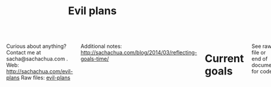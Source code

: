 #+TITLE: Evil plans
#+HTML: <script src="http://ajax.googleapis.com/ajax/libs/jquery/1.11.0/jquery.min.js"></script>
#+STARTUP: lognotedone

#+HTML: <div class="row"><div class="columns">

<<top>>

Curious about anything? Contact me at sacha@sachachua.com .  
Web: http://sachachua.com/evil-plans
Raw files: [[https://github.com/sachac/sachac.github.io/tree/master/evil-plans][evil-plans]]

Additional notes: http://sachachua.com/blog/2014/03/reflecting-goals-time/

* Current goals
  :PROPERTIES:
  :CUSTOM_ID: Current_goals
  :END:

See raw file or end of document for code. 

#+CALL: graph-from-tables[:outputfile "goals.png" :cmdline "-Kdot -Tpng -Gdpi=300 -Gsize=8,8 -Grankdir=LR"](fillcolumn=20,id="G") :results silent :exports none

[[file:goals.png]]

* Including "Someday" goals
  :PROPERTIES:
  :CUSTOM_ID: Including__Someday__goals
  :END:

See raw file or end of document for code.

#+CALL: graph-from-tables[:outputfile "someday.png" :cmdline "-Kdot -Tpng -Gdpi=300 -Gsize=10,10 -Grankdir=LR"](fillcolumn=20,include-someday=1) :results silent :exports none

[[file:someday.png]]

* Table
  :PROPERTIES:
  :CUSTOM_ID: Table
  :END:
     #+BEGIN: propview :cols (GOALCATEGORY XP TODO ITEM)  :conds ((> XP 0) (not (string= TODO "DONE"))) :id global :noquote t :skip-empty-rows t 
     | GOALCATEGORY |  XP | TODO    | ITEM                                                                                                 |
     |--------------+-----+---------+------------------------------------------------------------------------------------------------------|
     | Health       |  10 | SOMEDAY | restart jogging with W-                                                                              |
     | Health       |  20 | SOMEDAY | develop habit of biking safely and comfortably in winter (>= -5C, < 20km wind, not much ice or snow) |
     | Health       |  50 | SOMEDAY | graduate from introductory exercise ladder                                                           |
     | Life         |  20 | WAITING | deal with rough patches with grace                                                                   |
     | Life         | 100 | WAITING | enjoy middle age                                                                                     |
     | Life         |  10 | WAITING | respond with tranquility in the face of my mortality                                                 |
     | Life         |  20 | WAITING | respond with tranquility in the face of sickness                                                     |
     | Life         |  30 | WAITING | respond with tranquility in the face of the death of someone close to me                             |
     | Life         | 100 | WAITING | enjoy old age                                                                                        |
     | Life         |  10 | SOMEDAY | find a cat sitter we can trust                                                                       |
     | Life         |  10 | SOMEDAY | set up distinctly interesting memories for four months straight                                      |
     | Life         |  30 | SOMEDAY | get driver's license?                                                                                |
     | Analysis     |   5 | SOMEDAY | visualize ideas over a year                                                                          |
     | Analysis     |  20 | SOMEDAY | use animations to understand data                                                                    |
     | Learning     |  10 | SOMEDAY | read the visual dictionary                                                                           |
     | Writing      |  50 | SOMEDAY | develop ability to look at my writing with strangers' eyes                                           |
     | Writing      |  50 | SOMEDAY | cut writing ruthlessly                                                                               |
     | Writing      |  50 | SOMEDAY | write in bigger chunks                                                                               |
     | Writing      | 100 | SOMEDAY | write a book instead of compiling it                                                                 |
     | Writing      | 100 | SOMEDAY | habitually write books (>= 3 books in 5 years)                                                       |
     | Writing      |  50 | SOMEDAY | habitually write mini-guides (>= 4 mini-guides in 2 years)                                           |
     | Speaking     |  10 | SOMEDAY | make videos part of the way I regularly share (~12 original videos a year)                           |
     | Drawing      |  20 | SOMEDAY | draw recognizable people                                                                             |
     | Programming  |   5 | SOMEDAY | set up smooth cross-referencing between blog posts and Flickr                                        |
     | Programming  |   5 | SOMEDAY | set up autocomplete                                                                                  |
     | Programming  |   5 | SOMEDAY | set up flychecking                                                                                   |
     | Programming  |   5 | SOMEDAY | make test-driven development part of my normal workflow                                              |
     | Programming  |   5 | SOMEDAY | get the hang of a CSS framework                                                                      |
     | Programming  |   5 | SOMEDAY | get the hang of a CSS preprocessor                                                                   |
     | Programming  |   5 | SOMEDAY | get the hang of a Javascript preprocessor                                                            |
     | Programming  |   5 | SOMEDAY | help other people program more effectively                                                           |
     | Programming  |  10 | SOMEDAY | close an open source issue                                                                           |
     | Programming  |  10 | SOMEDAY | contribute to open source documentation                                                              |
     | Programming  |  20 | SOMEDAY | get feedback from coaches or open source community                                                   |
     | Programming  |  20 | SOMEDAY | contribute to Emacs C                                                                                |
     | Programming  |  10 | SOMEDAY | contribute automated tests to Emacs packages                                                         |
     | Writing      |  30 | SOMEDAY | write book about 5-year experiment to capture memories and help other people curious about it        |
     | Writing      |  50 | SOMEDAY | write a set of three or four 4-part courses                                                          |
     | Life         |  10 | SOMEDAY | create four major projects in 2015                                                                   |
     | Writing      |  20 | SOMEDAY | write mini-book on building Emacs habits                                                             |
     | Drawing      |   5 | STARTED | make Sketchnotes 2014                                                                                |
     | Cooking      |   5 | SOMEDAY | make paella                                                                                          |
     | Cooking      |   5 | SOMEDAY | make special types of bread, including sourdough                                                     |
     | Cooking      |  10 | SOMEDAY | competently make pizza                                                                               |
     | Cooking      |  10 | SOMEDAY | make braising and other fancy cooking terms part of my vocabulary                                    |
     | Cooking      |  10 | SOMEDAY | adjust the feel of things by using herb combinations                                                 |
     | Cooking      |  10 | SOMEDAY | create monthly cycles for favourite recipes                                                          |
     | Cooking      |  20 | SOMEDAY | cut standard sizes                                                                                   |
     | Learning     |  10 | SOMEDAY | Japanese: Listen to regular shows with >=80% comprehension                                           |
     | Learning     |  10 | SOMEDAY | Japanese: Listen to tech talks with >=80% comprehension                                              |
     | Learning     |  10 | SOMEDAY | Japanese: Listen to cooking shows with >=80% comprehension                                           |
     | Learning     |  10 | SOMEDAY | Japanese: Read blog posts and tweets about tech with >=80% comprehension                             |
     | Learning     |  10 | SOMEDAY | Japanese: Read cooking instructions on packages with >=80% comprehension                             |
     | Learning     |  10 | SOMEDAY | Japanese: Complete Anki decks for JP-2000                                                            |
     | Connecting   |  20 | WAITING | do right by our cats                                                                                 |
     | Connecting   | 100 | WAITING | do right by W-, J-, and A-                                                                           |
     | Connecting   |  10 | SOMEDAY | develop a 4+-month habit of frequent messages to parents                                             |
     | Learning     |  30 | SOMEDAY | post notes and life changes from three months of working with a coach                                |
     | Connecting   |  10 | SOMEDAY | have a regular plan for meeting friends at least one weekend every month                             |
     | Finance      |  10 | WAITING | sell stocks in a non-registered account and properly account for them                                |
     | Finance      |  10 | TODO    | re-examine spending and carve out more for what matters                                              |
     | Finance      |  20 | WAITING | move to target allocation                                                                            |
     | Finance      |  30 | WAITING | reach 2% goal                                                                                        |
     | Finance      |  10 | WAITING | reach 2.5% goal                                                                                      |
     | Connecting   |  20 | WAITING | resolve estate amicably or walk away from it                                                         |
     | Writing      |  10 | SOMEDAY | develop structures for journaling                                                                    |
     | Learning     |  10 | SOMEDAY | create syntopicon/bibliography                                                                       |
     |--------------+-----+---------+------------------------------------------------------------------------------------------------------|
     |              |     |         |                                                                                                      |
     #+END:

* Goals                                                                :goal:
:PROPERTIES:
:LOGGING:  TODO(@)
:CUSTOM_ID: Goals
:END:

** maintain or improve my health
   :PROPERTIES:
   :CUSTOM_ID: maintain_or_improve_my_health
   :END:
So that I can [[live an awesome life]]

*** TODO Get used to babyweight exercises  :Health:
    :PROPERTIES:
    :CUSTOM_ID: Get_used_to_babyweight_exercises
    :END:

So that I can [[maintain or improve my health]]

- Walking for at least one hour a day, at least three times a week
- Upper-body baby weight exercises

Built-in progression, hooray!

*** SOMEDAY restart jogging with W-                                  :Health:
    :PROPERTIES:
    :GoalCategory: Health
    :XP:       10
    :CUSTOM_ID: restart_jogging_with_W_
    :END:
So that I can [[maintain or improve my health]]
*** SOMEDAY develop habit of biking safely and comfortably in winter (>= -5C, < 20km wind, not much ice or snow) :Health:
    :PROPERTIES:
    :GoalCategory: Health
    :XP:       20
    :CUSTOM_ID: develop_habit_of_biking_safely_and_comfortably_in_winter______5C____20km_wind__not_much_ice_or_snow_
    :END:
So that I can [[maintain or improve my health]]
*** SOMEDAY graduate from introductory exercise ladder               :Health:
    :PROPERTIES:
    :GoalCategory: Health
    :XP:       50
    :CUSTOM_ID: graduate_from_introductory_exercise_ladder
    :END:

So that I can [[maintain or improve my health]]
** live an awesome life
   :PROPERTIES:
	 :CUSTOM_ID: live_an_awesome_life
   :END:
*** TODO do a 5-year experiment in self-directed living
    :PROPERTIES:
    :CUSTOM_ID: do_a_5_year_experiment_in_self_directed_living
    :LINK:     [[file:~/personal/business.org::*5-year experiment][5-year experiment]]
    :END:
so that I can [[live an awesome life]]

2012-2017

Questions to resolve:
- Would I prefer the structure of a regular career, or can I learn how to make the most of a more self-directed life?
- Do I understand my wants and needs enough to manage my finances with reasonable safety?

More information: http://sachachua.com/blog/experiment

What could "awesome" look like?
- Good handle on expenses, resisted lifestyle inflation
- Expenses covered by dividends/capital gains, with a reasonable buffer for the next correction (and so that I can buy the next time stocks go on sale)
- Be the kind of happy, loving, equanimous person I want to be
- Icing on the cake:
  - Tickled brain from learning lots of things
  - Good karma from helping lots of people
  - Scaling up (building resources)
- Confederates whom I know well and am in touch with

What kind of concrete actions or projects will move me towards that? What kinds of things do I want to explore?
- [X] E-book publishing: Easy to do once I have a clear idea of what I want to put together. I like pay-what-you-want.
- [X] Print publishing: Doable with LaTeX and CreateSpace.
- [ ] Useful, organized non-fiction
- [ ] A way for people to self-identify as tribe members (ex: e-book purchases, mailing list signups)
- [ ] Git-tip and other microtipping?
- See other projects in this file

*** cultivate equanimity
    :PROPERTIES:
    :CUSTOM_ID: cultivate_equanimity
    :END:
So that I can [[live an awesome life]]
**** WAITING deal with rough patches with grace                        :Life:
     :PROPERTIES:
     :GoalCategory: Life
     :XP:       20
     :CUSTOM_ID: deal_with_rough_patches_with_grace
     :END:
 So that I can [[enjoy middle age]]
**** WAITING enjoy middle age                                          :Life:
     :PROPERTIES:
     :GoalCategory: Life
     :XP:       100
     :CUSTOM_ID: enjoy_middle_age
     :END:
 So that I can [[enjoy old age][enjoy old age]]

**** WAITING respond with tranquility in the face of my mortality      :Life:
     :PROPERTIES:
     :GoalCategory: Life
     :XP:       10
     :CUSTOM_ID: respond_with_tranquility_in_the_face_of_my_mortality
     :END:

 So that I can [[enjoy old age][enjoy old age]]

**** WAITING respond with tranquility in the face of sickness          :Life:
     :PROPERTIES:
     :GoalCategory: Life
     :XP:       20
     :CUSTOM_ID: respond_with_tranquility_in_the_face_of_sickness
     :END:
 So that I can [[respond with tranquility in the face of the death of someone close to me]]

**** WAITING respond with tranquility in the face of the death of someone close to me :Life:
     :PROPERTIES:
     :GoalCategory: Life
     :XP:       30
     :CUSTOM_ID: respond_with_tranquility_in_the_face_of_the_death_of_someone_close_to_me
     :END:

 So that I can [[respond with tranquility in the face of my mortality]]

**** WAITING enjoy old age                                             :Life:
     :PROPERTIES:
     :GoalCategory: Life
     :XP:       100
     :CUSTOM_ID: enjoy_old_age
     :END:
 So that I can [[cultivate equanimity][cultivate equanimity]]

*** enrich our experiences
    :PROPERTIES:
    :CUSTOM_ID: enrich_our_experiences
    :END:
So that I can [[live an awesome life]]
**** DONE get Canadian passport                                        :Life:
     :PROPERTIES:
     :GoalCategory: Life
     :XP:       5
     :CUSTOM_ID: get_Canadian_passport
     :END:
 So that I can [[enrich our experiences][enrich our experiences]]
**** SOMEDAY find a cat sitter we can trust                            :Life:
     :PROPERTIES:
     :GoalCategory: Life
     :XP:       10
     :CUSTOM_ID: find_a_cat_sitter_we_can_trust
     :END:
 So that I can [[enrich our experiences][enrich our experiences]]

**** SOMEDAY set up distinctly interesting memories for four months straight :Life:
     :PROPERTIES:
     :GoalCategory: Life
     :XP:       10
     :CUSTOM_ID: set_up_distinctly_interesting_memories_for_four_months_straight
     :END:
 So that I can [[enrich our experiences][enrich our experiences]]

**** SOMEDAY get driver's license?                                     :Life:
     :PROPERTIES:
     :GoalCategory: Life
     :XP:       30
     :CUSTOM_ID: get_driver_s_license_
     :END:

 So that I can [[enrich our experiences][enrich our experiences]]
** tickle my brain
   :PROPERTIES:
   :CUSTOM_ID: tickle_my_brain
   :END:
so that I can [[get more value from my time]] and [[share useful stuff]]
*** develop my analysis skills
    :PROPERTIES:
    :CUSTOM_ID: develop_my_analysis_skills
    :END:
So that I can [[tickle my brain]]
**** SOMEDAY visualize ideas over a year                           :Analysis:
     :PROPERTIES:
     :GoalCategory: Analysis
     :XP:       5
     :CUSTOM_ID: visualize_ideas_over_a_year
     :END:
 So that I can [[develop my analysis skills][develop my analysis skills]]
**** SOMEDAY use animations to understand data                     :Analysis:
     :PROPERTIES:
     :GoalCategory: Analysis
     :XP:       20
     :CUSTOM_ID: use_animations_to_understand_data
     :END:

 So that I can [[develop my analysis skills][develop my analysis skills]]
**** SOMEDAY read the visual dictionary                            :Learning:
     :PROPERTIES:
     :GoalCategory: Learning
     :XP:       10
     :CUSTOM_ID: read_the_visual_dictionary
     :END:

 So that I can [[develop my analysis skills][develop my analysis skills]]
** share useful stuff
   :PROPERTIES:
   :CUSTOM_ID: share_useful_stuff
   :END:
So that I can [[build good karma]] and [[get more value from my time]]
*** improve my sharing skills
    :PROPERTIES:
    :CUSTOM_ID: improve_my_sharing_skills
    :END:
So that I can [[share useful stuff]]
**** TODO harvest my backlog of notes
     :PROPERTIES:
     :CUSTOM_ID: harvest_my_backlog_of_notes
     :END:
So that I can [[improve my sharing skills]]
**** SOMEDAY develop ability to look at my writing with strangers' eyes :Writing:
     :PROPERTIES:
     :GoalCategory: Writing
     :XP:       50
     :CUSTOM_ID: develop_ability_to_look_at_my_writing_with_strangers__eyes
     :END:
So that I can [[cut writing ruthlessly]]
**** SOMEDAY cut writing ruthlessly              :Writing:
     :PROPERTIES:
     :GoalCategory: Writing
     :XP:       50
     :CUSTOM_ID: cut_writing_ruthlessly
     :END:
So that I can [[write a book instead of compiling it][write a book instead of compiling it]]
**** SOMEDAY write in bigger chunks  :Writing:
     :PROPERTIES:
     :GoalCategory: Writing
     :XP:       50
     :CUSTOM_ID: write_in_bigger_chunks
     :END:
So that I can [[write a book instead of compiling it]]     
**** SOMEDAY write a book instead of compiling it                   :Writing:
     :PROPERTIES:
     :GoalCategory: Writing
     :XP:       100
     :CUSTOM_ID: write_a_book_instead_of_compiling_it
     :END:
So that I can [[habitually write books (>= 3 books in 5 years)]]
**** SOMEDAY habitually write books (>= 3 books in 5 years)         :Writing:
     :PROPERTIES:
     :GoalCategory: Writing
     :XP:       100
     :CUSTOM_ID: habitually_write_books_____3_books_in_5_years_
     :END:

So that I can [[improve my sharing skills][improve my sharing skills]]
**** SOMEDAY habitually write mini-guides (>= 4 mini-guides in 2 years) :Writing:
     :PROPERTIES:
     :GoalCategory: Writing
     :XP:       50
     :CUSTOM_ID: habitually_write_mini_guides_____4_mini_guides_in_2_years_
     :END:
So that I can [[habitually write books (>= 3 books in 5 years)][improve my sharing skills]]
**** SOMEDAY make videos part of the way I regularly share (~12 original videos a year) :Speaking:
     :PROPERTIES:
     :GoalCategory: Speaking
     :XP:       10
     :CUSTOM_ID: make_videos_part_of_the_way_I_regularly_share___12_original_videos_a_year_
     :END:

 So that I can [[share useful stuff]]
*** improve my drawing skills
    :PROPERTIES:
    :CUSTOM_ID: improve_my_drawing_skills
    :END:
So that I can [[share useful stuff]]
**** TODO Make it to another year of daily journal drawing
     :PROPERTIES:
     :CUSTOM_ID: Make_it_to_another_year_of_daily_journal_drawing
     :END:
So that I can [[improve my drawing skills][improve my drawing skills]]
**** DONE find or make digital equivalent of index card drawing     :Drawing:
     :PROPERTIES:
     :GoalCategory: Drawing
     :XP:       10
     :CUSTOM_ID: find_or_make_digital_equivalent_of_index_card_drawing
     :END:
So that I can [[improve my drawing skills][improve my drawing skills]]
**** SOMEDAY draw recognizable people                               :Drawing:
     :PROPERTIES:
     :GoalCategory: Drawing
     :XP:       20
     :CUSTOM_ID: draw_recognizable_people
     :END:
So that I can [[improve my drawing skills][improve my drawing skills]]
*** improve my coding skills
    :PROPERTIES:
    :CUSTOM_ID: improve_my_coding_skills
    :END:
So that I can [[share useful stuff]]
**** TODO Build visualizations for baby data
     :PROPERTIES:
     :CUSTOM_ID: Build_visualizations_for_baby_data
     :END:
So that I can [[improve my coding skills]]
**** SOMEDAY set up smooth cross-referencing between blog posts and Flickr :Programming:
     :PROPERTIES:
     :GoalCategory: Programming
     :XP:       5
     :CUSTOM_ID: set_up_smooth_cross_referencing_between_blog_posts_and_Flickr
     :END:

So that I can [[improve my coding skills]]
**** SOMEDAY set up autocomplete                                :Programming:
     :PROPERTIES:
     :GoalCategory: Programming
     :XP:       5
     :CUSTOM_ID: set_up_autocomplete
     :END:
So that I can [[improve my coding skills]]
**** SOMEDAY set up flychecking                                 :Programming:
     :PROPERTIES:
     :GoalCategory: Programming
     :XP:       5
     :CUSTOM_ID: set_up_flychecking
     :END:
So that I can [[improve my coding skills]]
**** SOMEDAY make test-driven development part of my normal workflow :Programming:
     :PROPERTIES:
     :GoalCategory: Programming
     :XP:       5
     :CUSTOM_ID: make_test_driven_development_part_of_my_normal_workflow
     :END:
So that I can [[improve my coding skills]]
**** SOMEDAY get the hang of a CSS framework                    :Programming:
     :PROPERTIES:
     :GoalCategory: Programming
     :XP:       5
     :CUSTOM_ID: get_the_hang_of_a_CSS_framework
     :END:
So that I can [[get the hang of a CSS preprocessor][get the hang of a CSS preprocessor]]
**** SOMEDAY get the hang of a CSS preprocessor                 :Programming:
     :PROPERTIES:
     :GoalCategory: Programming
     :XP:       5
     :CUSTOM_ID: get_the_hang_of_a_CSS_preprocessor
     :END:
So that I can [[improve my coding skills]]
**** SOMEDAY get the hang of a Javascript preprocessor          :Programming:
     :PROPERTIES:
     :GoalCategory: Programming
     :XP:       5
     :CUSTOM_ID: get_the_hang_of_a_Javascript_preprocessor
     :END:
So that I can [[improve my coding skills]]
**** SOMEDAY help other people program more effectively         :Programming:
     :PROPERTIES:
     :GoalCategory: Programming
     :XP:       5
     :CUSTOM_ID: help_other_people_program_more_effectively
     :END:

So that I can [[improve my coding skills]]
**** SOMEDAY close an open source issue                         :Programming:
     :PROPERTIES:
     :GoalCategory: Programming
     :XP:       10
     :CUSTOM_ID: close_an_open_source_issue
     :END:
So that I can [[improve my coding skills]]
**** SOMEDAY contribute to open source documentation            :Programming:
     :PROPERTIES:
     :GoalCategory: Programming
     :XP:       10
     :CUSTOM_ID: contribute_to_open_source_documentation
     :END:
So that I can [[improve my coding skills]]
**** SOMEDAY get feedback from coaches or open source community :Programming:
     :PROPERTIES:
     :GoalCategory: Programming
     :XP:       20
     :CUSTOM_ID: get_feedback_from_coaches_or_open_source_community
     :END:
So that I can [[improve my coding skills]]
**** SOMEDAY contribute to Emacs C                              :Programming:
     :PROPERTIES:
     :GoalCategory: Programming
     :XP:       20
     :CUSTOM_ID: contribute_to_Emacs_C
     :END:

So that I can [[improve my coding skills]]
**** SOMEDAY contribute automated tests to Emacs packages       :Programming:
     :PROPERTIES:
     :GoalCategory: Programming
     :XP:       10
     :CUSTOM_ID: contribute_automated_tests_to_Emacs_packages
     :END:
So that I can [[improve my coding skills]]
*** SOMEDAY publish resources
    :PROPERTIES:
    :CUSTOM_ID: publish_resources
    :END:
So that I can [[share useful stuff]]
**** SOMEDAY [#C] publish 12 free/PWYC resources                    :project:
     :PROPERTIES:
     :CUSTOM_ID: publish_12_free_PWYC_resources
     :END:
 So that I can [[publish resources][publish resources]]
 - [X] Sketchnoting resources
 - [X] No Excuses Guide to Blogging
 - [X] Sketchnotes 2012
 - [X] Sketchnotes 2013
 - [X] How to learn Emacs Lisp by customizing Emacs: http://sach.ac/baby-steps-emacs-lisp - 2014-05-07
 - [ ] Baby steps guide to managing your tasks with Org: http://sach.ac/baby-steps-org-todo
 - [ ] Intermediate guide to Emacs
 - 10-week Emacs Basics course (or 12...)
     1. Mouse, copy, paste
     2. M-x
     3. Customize

**** SOMEDAY write book about 5-year experiment to capture memories and help other people curious about it :Writing:
     :PROPERTIES:
     :GoalCategory: Writing
     :XP:       30
     :CUSTOM_ID: write_book_about_5_year_experiment_to_capture_memories_and_help_other_people_curious_about_it
     :END:
 So that I can [[publish resources][publish resources]]

**** SOMEDAY write a set of three or four 4-part courses            :Writing:
     :PROPERTIES:
     :GoalCategory: Writing
     :XP:       50
     :CUSTOM_ID: write_a_set_of_three_or_four_4_part_courses
     :END:
 So that I can [[publish resources][publish resources]]

**** SOMEDAY create four major projects in 2015                        :Life:
     :PROPERTIES:
     :GoalCategory: Life
     :XP:       10
     :CUSTOM_ID: create_four_major_projects_in_2015
     :END:

 So that I can [[publish resources][publish resources]]
**** SOMEDAY write mini-book on building Emacs habits               :Writing:
     :PROPERTIES:
     :GoalCategory: Writing
     :XP:       20
     :CUSTOM_ID: write_mini_book_on_building_Emacs_habits
     :END:

 So that I can [[create four major projects in 2015]] and [[help the Emacs community grow]]
**** STARTED [#A] make Sketchnotes 2014                             :Drawing:
     :PROPERTIES:
     :GoalCategory: Drawing
     :XP:       5
     :CUSTOM_ID: make_Sketchnotes_2014
     :Effort:   4:00
     :QUANTIFIED: Packaging
     :END:
     :LOGBOOK:
     CLOCK: [2015-02-03 Tue 19:13]--[2015-02-03 Tue 19:13] =>  0:00
     :END:
 So that I can [[create four major projects in 2015]]

Hmm. They used to be around here somewhere. I could've sworn I'd already started organizing those... Where did I put them? Ah, [[file:g:/code/2014-sketchnotes]]. 
And then a quick find -name \*.png with a regex

(replace-regexp "^\\./\\([^/]+\\)/\\(.*\\).png" "\\\\sketch{\\1}{\\2}")

** build good karma
   :PROPERTIES:
   :CUSTOM_ID: build_good_karma
   :END:
So that I can [[learn from people]]

Is this a true goal, or it mainly on the way to something else? Are
there projects that support this instead of the other stuff?

** cook yummy food
   :PROPERTIES:
   :CUSTOM_ID: cook_yummy_food
   :END:
So that I can [[live an awesome life]]
*** practise types of recipes
    :PROPERTIES:
    :CUSTOM_ID: practise_types_of_recipes
    :END:
So that I can [[cook yummy food]]
**** SOMEDAY make paella                                            :Cooking:
     :PROPERTIES:
     :GoalCategory: Cooking
     :XP:       5
     :CUSTOM_ID: make_paella
     :END:
 So that I can [[practise types of recipes][practise types of recipes]]
**** SOMEDAY make special types of bread, including sourdough       :Cooking:
     :PROPERTIES:
     :GoalCategory: Cooking
     :XP:       5
     :CUSTOM_ID: make_special_types_of_bread__including_sourdough
     :END:
 So that I can [[practise types of recipes][practise types of recipes]]
**** DONE make udon noodles from scratch                            :Cooking:
     :PROPERTIES:
     :GoalCategory: Cooking
     :XP:       5
     :CUSTOM_ID: make_udon_noodles_from_scratch
     :END:
     :LOGBOOK:
     - State "TODO"       from "SOMEDAY"    [2015-01-26 Mon 17:43] \\
       Next goal
     :END:
 So that I can [[practise types of recipes][practise types of recipes]]
**** SOMEDAY competently make pizza                                 :Cooking:
     :PROPERTIES:
     :GoalCategory: Cooking
     :XP:       10
     :CUSTOM_ID: competently_make_pizza
     :END:
 So that I can [[practise types of recipes][practise types of recipes]]
*** SOMEDAY make braising and other fancy cooking terms part of my vocabulary :Cooking:
    :PROPERTIES:
    :GoalCategory: Cooking
    :XP:       10
    :CUSTOM_ID: make_braising_and_other_fancy_cooking_terms_part_of_my_vocabulary
    :END:
So that I can [[cook yummy food]]
*** SOMEDAY adjust the feel of things by using herb combinations    :Cooking:
    :PROPERTIES:
    :GoalCategory: Cooking
    :XP:       10
    :CUSTOM_ID: adjust_the_feel_of_things_by_using_herb_combinations
    :END:
So that I can [[cook yummy food]]
*** DONE develop a habit of cooking with lots of vegetables (CSA-like volume) :Cooking:
    :PROPERTIES:
    :GoalCategory: Cooking
    :XP:       10
    :CUSTOM_ID: develop_a_habit_of_cooking_with_lots_of_vegetables__CSA_like_volume_
    :END:
    :LOGBOOK:
    - State "TODO"       from "SOMEDAY"    [2015-01-26 Mon 17:43] \\
      Active
    :END:
So that I can [[cook yummy food]]
*** SOMEDAY create monthly cycles for favourite recipes             :Cooking:
    :PROPERTIES:
    :GoalCategory: Cooking
    :XP:       10
    :CUSTOM_ID: create_monthly_cycles_for_favourite_recipes
    :END:
So that I can [[cook yummy food]]
*** SOMEDAY cut standard sizes                                      :Cooking:
    :PROPERTIES:
    :GoalCategory: Cooking
    :XP:       20
    :CUSTOM_ID: cut_standard_sizes
    :END:
So that I can [[cook yummy food]]
** learn from people
   :PROPERTIES:
   :CUSTOM_ID: learn_from_people
   :END:
So that I can [[tickle my brain]] and [[share useful stuff]]
*** TODO Raise A-
    :PROPERTIES:
    :CUSTOM_ID: Raise_A_
    :END:
So that I can [[learn from people]]
*** TODO Choose parenting activities to consistently attend
    :PROPERTIES:
    :CUSTOM_ID: Choose_parenting_activities_to_consistently_attend
    :END:
So that I can [[learn from people]]
*** SOMEDAY learn Japanese
    :PROPERTIES:
    :LINK:     [[file:~/personal/organizer.org::*Learn Japanese][Learn Japanese]]
    :CUSTOM_ID: learn_Japanese
    :END:
So that I can [[learn from people]]
**** DONE work through the Japanese language books we have at home :Learning:
     :PROPERTIES:
     :GoalCategory: Learning
     :XP:       10
     :CUSTOM_ID: work_through_the_Japanese_language_books_we_have_at_home
     :END:
So that I can [[learn Japanese]]
**** SOMEDAY Japanese: Listen to regular shows with >=80% comprehension :Learning:
     :PROPERTIES:
     :GoalCategory: Learning
     :XP:       10
     :CUSTOM_ID: Japanese__Listen_to_regular_shows_with___80__comprehension
     :END:
So that I can [[learn Japanese]]
**** SOMEDAY Japanese: Listen to tech talks with >=80% comprehension :Learning:
     :PROPERTIES:
     :GoalCategory: Learning
     :XP:       10
     :CUSTOM_ID: Japanese__Listen_to_tech_talks_with___80__comprehension
     :END:
So that I can [[learn Japanese]]
**** SOMEDAY Japanese: Listen to cooking shows with >=80% comprehension :Learning:
     :PROPERTIES:
     :GoalCategory: Learning
     :XP:       10
     :CUSTOM_ID: Japanese__Listen_to_cooking_shows_with___80__comprehension
     :END:
So that I can [[learn Japanese]]
**** SOMEDAY Japanese: Read blog posts and tweets about tech with >=80% comprehension :Learning:
     :PROPERTIES:
     :GoalCategory: Learning
     :XP:       10
     :CUSTOM_ID: Japanese__Read_blog_posts_and_tweets_about_tech_with___80__comprehension
     :END:
So that I can [[learn Japanese]]
**** SOMEDAY Japanese: Read cooking instructions on packages with >=80% comprehension :Learning:
     :PROPERTIES:
     :GoalCategory: Learning
     :XP:       10
     :CUSTOM_ID: Japanese__Read_cooking_instructions_on_packages_with___80__comprehension
     :END:
So that I can [[learn Japanese]]
**** SOMEDAY Japanese: Complete Anki decks for JP-2000             :Learning:
     :PROPERTIES:
     :GoalCategory: Learning
     :XP:       10
     :CUSTOM_ID: Japanese__Complete_Anki_decks_for_JP_2000
     :END:
     :LOGBOOK:
     - State "TODO"       from "SOMEDAY"    [2015-01-26 Mon 17:41] \\
       Active
     :END:

So that I can [[learn Japanese]]
*** DONE host another 10 episodes of Emacs Chats or hangouts
    :PROPERTIES:
    :CUSTOM_ID: host_another_10_episodes_of_Emacs_Chats_or_hangouts
    :GoalCategory: Connecting
    :XP: 5
    :CUSTOM_ID: complete_another_10_episodes_of_Emacs_Chats
    :END:
		:LOGBOOK:
		- State "TODO"       from "DONE"       [2014-11-01 Sat 16:58]
		:END:

So that I can [[learn from people]] and [[help the Emacs community grow]]

http://sachachua.com/blog/tag/emacs-hangout

1. [X] Emacs Chat: technomancy
2. [X] Emacs Chat: Xah Lee
3. [X] Emacs Chat: Bozhidar Batsov
4. Bodil Stokke?
5. Steve Purcell? - Jan
6. Stefan Monnier?
7. John Kitchin?
8. Reach out to the other bloggers on Planet Emacsen


*** CANCELLED Set up an ongoing mentoring/coaching relationship with an Emacs coach
    :PROPERTIES:
    :CUSTOM_ID: Set_up_an_ongoing_mentoring_coaching_relationship_with_an_Emacs_coach
    :END:
So that I can [[get more value from my time]]

https://www.codementor.io/sanityinc: RoR, jQuery, TDD, Emacs, Javascript
https://www.codementor.io/skeeto
http://emacs-doctor.com

Possible concrete goals:
- Follow best practices in setting up my web development environment (Rails, Javascript, NodeJS, Angular); learn how to think syntactically
- Discover what else I should be doing with Org Mode
- Set up a solid external data and backup plan
- Learn more about what I don't know I don't know (Hard!)
- Get into Emacs development

*** WAITING do right by our cats                                 :Connecting:
:PROPERTIES:
:GoalCategory: Connecting
:XP: 20
:CUSTOM_ID: do_right_by_our_cats
:END:
So that I can [[learn from people]]
*** DONE complete the rest of the F projects                     :Connecting:
:PROPERTIES:
:GoalCategory: Connecting
:XP: 50
:CUSTOM_ID: complete_the_rest_of_the_F_projects
:END:
So that I can [[learn from people]]
*** WAITING do right by W-, J-, and A-                           :Connecting:
:PROPERTIES:
:GoalCategory: Connecting
:XP: 100
:CUSTOM_ID: do_right_by_W___J___and_A_
:END:

So that I can [[learn from people]]
*** SOMEDAY develop a 4+-month habit of frequent messages to parents :Connecting:
:PROPERTIES:
:GoalCategory: Connecting
:XP: 10
:CUSTOM_ID: develop_a_4__month_habit_of_frequent_messages_to_parents
:END:
:LOGBOOK:
- State "TODO"       from "SOMEDAY"    [2015-01-26 Mon 17:43] \\
  Active
:END:

So that I can [[learn from people]]
*** SOMEDAY post notes and life changes from three months of working with a coach :Learning:
:PROPERTIES:
:GoalCategory: Learning
:XP: 30
:CUSTOM_ID: post_notes_and_life_changes_from_three_months_of_working_with_a_coach
:END:
So that I can [[learn from people]]
*** SOMEDAY have a regular plan for meeting friends at least one weekend every month :Connecting:
    :PROPERTIES:
    :GoalCategory: Connecting
    :XP:       10
    :CUSTOM_ID: have_a_regular_plan_for_meeting_friends_at_least_one_weekend_every_month
    :END:

So that I can [[learn from people]]
** make better decisions
   :PROPERTIES:
   :CUSTOM_ID: make_better_decisions
   :END:
so that I can [[live an awesome life]]
*** WAITING sell stocks in a non-registered account and properly account for them :Finance:
:PROPERTIES:
:GoalCategory: Finance
:XP: 10
:CUSTOM_ID: sell_stocks_in_a_non_registered_account_and_properly_account_for_them
:END:

So that I can [[make better decisions]]

*** TODO re-examine spending and carve out more for what matters    :Finance:
:PROPERTIES:
:GoalCategory: Finance
:XP: 10
:CUSTOM_ID: re_examine_spending_and_carve_out_more_for_what_matters
:END:
:LOGBOOK:
- State "TODO"       from "SOMEDAY"    [2015-01-26 Mon 17:44]
:END:

So that I can [[make better decisions]]

*** DONE weather a bear market with lots of investments             :Finance:
:PROPERTIES:
:GoalCategory: Finance
:XP: 20
:CUSTOM_ID: weather_a_bear_market_with_lots_of_investments
:END:

So that I can [[make better decisions]]

I think 2015 counted! I managed to stay invested without freaking out too much. =)

*** WAITING move to target allocation                               :Finance:
:PROPERTIES:
:GoalCategory: Finance
:XP: 20
:CUSTOM_ID: move_to_target_allocation
:END:
So that I can [[make better decisions]]
*** WAITING reach 2% goal                                           :Finance:
:PROPERTIES:
:GoalCategory: Finance
:XP: 30
:CUSTOM_ID: reach_2__goal
:END:

So that I can [[make better decisions]]
*** WAITING reach 2.5% goal                                         :Finance:
:PROPERTIES:
:GoalCategory: Finance
:XP: 10
:CUSTOM_ID: reach_2_5__goal
:END:

So that I can [[reach 2% goal]]

*** DONE deal with a famine year without panicking                 :Business:
    :PROPERTIES:
    :GoalCategory: Business
    :XP:       50
    :CUSTOM_ID: deal_with_a_famine_year_without_panicking
    :END:
 So that I can [[make better decisions]]
*** WAITING resolve estate amicably or walk away from it    :Connecting:
    :PROPERTIES:
    :GoalCategory: Connecting
    :XP:       20
    :CUSTOM_ID: resolve_estate_amicably_or_walk_away_from_it
    :END:
In order to [[make better decisions]]
** get more value from my time
   :PROPERTIES:
   :CUSTOM_ID: get_more_value_from_my_time
   :END:
so that I can [[live an awesome life]]
*** TODO Practise kaizen on our new routines
    :PROPERTIES:
    :CUSTOM_ID: Practise_kaizen_on_our_new_routines
    :END:
So that I can [[get more value from my time]] and [[enrich our experiences][enrich our experiences]]

Current gaps/opportunities:
- Taking care of A-'s basic needs
- Choosing activities to consistently attend
- Making time to think, draw, and share

*** SOMEDAY develop structures for journaling                       :Writing:
:PROPERTIES:
:GoalCategory: Writing
:XP: 10
:CUSTOM_ID: develop_structures_for_journaling
:END:
So that I can [[get more value from my time]]
*** SOMEDAY create syntopicon/bibliography                         :Learning:
:PROPERTIES:
:GoalCategory: Learning
:XP: 10
:CUSTOM_ID: create_syntopicon_bibliography
:END:
:LOGBOOK:
- State "TODO"       from "SOMEDAY"    [2015-01-26 Mon 17:44]
:END:

So that I can [[get more value from my time]]
*** DONE keep a year of journals (short entries)                    :Writing:
:PROPERTIES:
:GoalCategory: Writing
:XP: 10
:CUSTOM_ID: keep_a_year_of_private_journals__short_entries_
:END:

So that I can [[get more value from my time]]
** SOMEDAY delegate more effectively
   :PROPERTIES:
   :CUSTOM_ID: delegate_more_effectively
   :END:
So that I can [[get more value from my time]]
*** SOMEDAY [#c] delegate 2,000 hours or $20,000 of meaningful, useful work :delegation:project:
   :PROPERTIES:
   :Goal:     Delegate
	 :CUSTOM_ID: delegate_2_000_hours_or__20_000_of_meaningful__useful_work
   :END:
So that I can [[delegate more effectively]] and [[build good karma]]

So far:

#+begin_src emacs-lisp
  (let ((dollars 8229.45)
        (hours 486))
    (format "%d dollars - %d%%; %d hours - %d%%"
            dollars (* (/ dollars 20000.0) 100.0)
            hours (* (/ hours 2000.0) 100.0)))
#+end_src

#+RESULTS:
: 8229 dollars - 41%; 486 hours - 24%

The work should:
- move me towards my primary goals
- help assistants improve their skills and justify better rates in the marketplace

Need to compensate for 2,166 hours as of 2014-05-16
*** SOMEDAY add 50 items to my process library 									 :delegation:
    :PROPERTIES:
    :CUSTOM_ID: add_50_items_to_my_process_library
		:LINK:     [[file:~/personal/business.org::*Add 50 items to my process library][Add 50 items to my process library]]
    :END:
So that I can [[delegate more effectively]] and [[share useful stuff]]

[[https://drive.google.com/a/sachachua.com/#folders/0B8LpkeSVIjRYVHZCQzVCYTJ5X3M][Process library]] - for my virtual assistants and for other people who are interested in delegation

;;#+CALL: list-files-with-target(directory="~/Google Drive/Delegation - Sacha Chua/Processes", pattern="How to", target=50) :results value org

#+RESULTS:
#+BEGIN_SRC org
35 items - 70%
1. How to add blogs to Feedly
2. How to add resources to the resources page and sidebar widget
3. How to add tags to Flickr sketches
4. How to animate sketches with Autodesk Sketchbook Pro and Camtasia Studio
5. How to convert a Vimeo or YouTube video to MP3 and save it for offline listening
6. How to create a Frugal FIRE event on Google+
7. How to create a Google+ Event banner
8. How to create a Helpers Help Out event on Google+
9. How to download invoices from InvoiceTrack
10. How to draft Q&A posts based on a transcript
11. How to draft an Emacs Basics blog post
12. How to draw and implement highlighted hand-drawn icons using CSS sprites
13. How to extract the MP3 from YouTube or an MP4
14. How to file a healthcare claim for massage
15. How to identify Q&A from a transcript
16. How to import my theme into your local development environment and get ready for work
17. How to look up additional information for people
18. How to post show notes
19. How to prepare for and host a Google Hangout on Air
20. How to process audio in Audacity
21. How to process scheduling requests
22. How to request books from the library
23. How to research related posts
24. How to set up a public conversation over Google Hangouts On Air
25. How to set up a public conversation
26. How to set up a redirection URL
27. How to summarize blog posts as tweets
28. How to transcribe audio
29. How to update Flickr with blog post URLs
30. How to update QuantifiedSelf.ca blog posts with video embeds
31. How to update a blog post with an MP3
32. How to update a book through CreateSpace
33. How to update the MP3 metadata
34. How to upload an MP3 to archive.org
35. How to write a blog post
#+END_SRC

** help the Emacs community grow
   :PROPERTIES:
   :CUSTOM_ID: help_the_Emacs_community_grow
   :END:
so that I can [[tickle my brain]] and [[share useful stuff]]
*** TODO Make it to 52 issues of Emacs News  :emacs:
    :PROPERTIES:
    :CUSTOM_ID: Make_it_to_52_issues_of_Emacs_News
    :END:
so that I can [[help the Emacs community grow]]

http://sachachua.com/blog/category/emacs-news/
*** SOMEDAY [#c] Develop emacslife.com into beginner/enthusiast resources for Emacs :emacs:project:
		:PROPERTIES:
		:CUSTOM_ID: Develop_emacslife_com_into_beginner_enthusiast_resources_for_Emacs
		:END:
so that I can [[help the Emacs community grow]]

What do I want to learn from working on EmacsLife?

- Organizing questions logically, and adding links between sections
- Writing based on an outline
- Revising with feedback
- Developing a smooth workflow for exporting my blog posts
  - Update monthly, perhaps?
- Herding cats: Delegating to other geeks
- Eventually: structuring courses, creating resources

Sketching the future:

Because of the time I've invested in working on resources for the
Emacs community, I have the confidence that I can logically structure
my thoughts and write technical learning-oriented books. I have a
community of people happy to proof-read/beta. I have a lot of
experience in creating rich media resources as well.

I have a smooth workflow for identifying topics, outlining them,
organizing the topics, researching information, filling in the gaps
(whether I'm writing things myself or paying other people to do so),
pulling everything together, and publishing and sharing the results.
This may even be self-financing. I create a useful resource of at
least 10,000 words at least every 12 weeks.

This gives me great ways to:
- Learn more about what I'm curious about
- Organize my thoughts and identify gaps
- Communicate clearly, approachably, and engagingly
- Share in scalable ways

*** SOMEDAY [#c] create a 10-week Emacs Basics course :emacs:specific:project:someday:
    :PROPERTIES:
    :CUSTOM_ID: create_a_10_week_Emacs_Basics_course
		:LINK:     [[file:~/personal/business.org::*Emacs Basics][Emacs Basics]]
    :END:
So that I can [[help the Emacs community grow]]

http://sachachua.com/blog/tag/emacs-basics

1. [X] Use the mouse
2. [X] [[http://sachachua.com/blog/?p=27062&shareadraft=baba27062_532732552c1f8][Call commands by name with M-x]]
3. [X] Customize and configure
4. [ ] Learn keyboard shortcuts
5. [ ] Learn Emacs Lisp
6. [ ] Customize keyboard shortcuts
7. [ ] Save time with keyboard macros
8. [ ] Be inspired

*** DONE set up regular Emacs hangouts
    :PROPERTIES:
    :GoalCategory: Connecting
    :XP:       20
    :CUSTOM_ID: set_up_regular_Emacs_hangouts
    :END:
    :LOGBOOK:
    - State "TODO"       from "SOMEDAY"    [2015-01-26 Mon 17:44]
    :END:
so that I can [[help the Emacs community grow]]

Every two weeks? Every month? Need a co-host.

*** SOMEDAY draw 10 visual guides for learning Emacs
    :PROPERTIES:
    :CUSTOM_ID: draw_10_visual_guides_for_learning_Emacs
    :END:
So that I can [[help the Emacs community grow]]
- [X] Beginner's guide
- [X] Keyboard shortcuts
- [X] Org mode
- [X] Dired
- [X] Managing your tasks

* Old graph
  :PROPERTIES:
  :CUSTOM_ID: Old_graph
  :END:
#+begin_src dot :file goals.png :cmdline -Kdot -Tpng :results silent
  digraph G {
    ratio=expand
    node [shape=box]
    "Explore\nEmacs" -> "Learn tools" -> "Tickle my brain" -> "Write blog posts" -> "Share useful stuff" -> "Build good karma" -> "Learn from others"
    "Automate" -> "Learn tools"
    "Explore AutoHotkey" -> "Automate"
    "Read iMacros capabilities" -> "Automate"
    "Set up Selenium for Java" -> "Automate"
    "Share useful stuff" -> "Make technical topics friendlier" -> "Help the Emacs community be even awesomer" -> "Tickle my brain"
    "Make Emacs beginner resources" -> "Share useful stuff"
    "Read" -> "Tickle my brain"
    "Draw" -> "Share useful stuff"
    "Draw" -> "Think more clearly"
    "Write blog posts" -> "Think more clearly"
    "Delegate" -> "Share opportunities"
    "Delegate" -> "Expand capabilities"
    "Tickle my brain" -> "Expand capabilities"
    "Do consulting" -> "Tickle my brain"
    "Package" -> "Share useful stuff"
    "Respond" -> "Learn from others"
    "Respond" -> "Build good karma"
    "Build good karma" -> "Have a good foundation"
    "Get better at Javascript\n(NodeJS, JQuery)" -> "Learn tools"
    "Get better at\nRuby, Rails" -> "Learn tools"
    "Delegate" -> "Build process library" -> "Share useful stuff"
    "Delegate" -> "Learn from others"
    "Learn from others" -> "Make good decisions" -> "Enjoy life"
    "Think more clearly" -> "Make good decisions" -> "Shift my habits"
    "Understand my life" -> "Think more clearly"
    "Ask, experiment, measure" -> "Make good decisions"
    "Sketchnote presentations" -> "Share useful stuff"
    "Sketchnote presentations" -> "Keep good ideas from disappearing"
  }
#+end_src

#+ATTR_HTML: :width 640
[[http://sachachua.com/sharing/goals.png][file:goals.png]]

* Code
  :PROPERTIES:
  :CUSTOM_ID: Code
  :END:

#+name: list-files-with-target
#+begin_src emacs-lisp :var directory="~/Google Drive/Delegation/Processes" :var pattern="How to" :var target=50 :var strip="\\.gdoc$"
  (let ((count 0)
        (files
         (directory-files directory nil pattern)))
    (format "%d items - %d%%\n%s"
            (length files)
            (/ (* 100.0 (length files)) target)
            (mapconcat
             (lambda (x)
               (setq count (1+ count))
               (format "%d. %s" count (replace-regexp-in-string strip "" x)))
             files
             "\n")))
#+end_src

#+name: graph-from-tables
#+BEGIN_SRC emacs-lisp :var fill-column=20 :var tag="goal" :var id="G"
  (defvar include-someday nil)
  (defun sacha/fill-string (string new-fill-column &optional replace-char)
    "Wrap STRING to NEW-FILL-COLUMN. Change newlines to REPLACE-CHAR."
    (with-temp-buffer
      (insert string)
      (let ((fill-column new-fill-column))
        (fill-region (point-min) (point-max))
        (if replace-char
            (progn
              (goto-char (point-min))
              (while (re-search-forward "\n" nil t)
                (replace-match replace-char t t))))
        (buffer-string))))

  (defun sacha/org-map-goals (tag)
    "Return an alist, based on the TAG tree and \"so that I can\" link structure.
    Structure: ((nodes . ((components) ...)) (edges . ((a . b) ...)))"
    (let (nodes edges)
      ;; Go through the entries
      (org-map-entries
       (lambda ()
         (let ((heading (org-heading-components)))
           (when (or (not (elt heading 2)) (member (elt heading 2) (if include-someday '("TODO" "WAITING" "SOMEDAY") '("TODO"))))
             (save-excursion
               (save-restriction
                 ;; Ignore subtrees in the body
                 (org-narrow-to-subtree)
                 (save-excursion
                   (org-set-property "CUSTOM_ID" (replace-regexp-in-string "[^A-Za-z0-9]" "_" (elt heading 4))))
                 (end-of-line)
                 (narrow-to-region
                  (point-min)
                  (if (re-search-forward
                       (concat "[\r\n]\\(" org-outline-regexp "\\)") nil t)
                      (match-beginning 1)
                    (point-max)))
                 (goto-char (point-min))
                 (when (> (car heading) 1)
                   (setq nodes (cons heading nodes)))
                 (when (re-search-forward "so that I can" nil t)
                   (while (re-search-forward org-bracket-link-regexp (line-end-position) t)
                     (setq edges (cons (cons (elt heading 4) (match-string-no-properties 1)) edges)))))))))
       tag)
      (list (cons 'nodes nodes) (cons 'edges edges))))

  (defvar sacha/elgraphviz-attributes '((:color . "color")
                                        (:fontname . "fontname")
                                        (:pad . "pad")
                                        (:shape . "shape")
                                        (:style . "style")
                                        (:tooltip . "tooltip")
                                        (:target . "target")
                                        (:url . "URL")
                                        (:width . "width"))
    "List of attributes")


  (defun sacha/elgraphviz-process-property-list (prop-list)
    "Convert PROP-LIST to an alphabetically sorted, comma-separated attribute list."
    (mapconcat 'identity
               (delq nil
                     (mapcar (lambda (x)
                               (if (plist-get prop-list (car x))
                                   (format "%s=\"%s\"" (cdr x)
                                           (sacha/elgraphviz-quote-string (plist-get prop-list (car x))))))
                             sacha/elgraphviz-attributes))
               ","))

  (ert-deftest sacha/elgraphviz-process-property-list ()
    (should (string= (sacha/elgraphviz-process-property-list '(:width 1)) "width=\"1\"")))

  (defun sacha/elgraphviz-quote-string (string) "Quote \" in strings." (replace-regexp-in-string "\"" "\\\"" (format "%s" string)))

  (defun sacha/elgraphviz-node (name &rest args)
    "Return the node definition for NAME with ARGS as attributes."
    (if args
        (format "\"%s\" [%s]" (sacha/elgraphviz-quote-string name) (sacha/elgraphviz-process-property-list args))
      (format "\"%s\"" (sacha/elgraphviz-quote-string name))))
  (defun sacha/elgraphviz-directed-edge (a b &rest args)
    "Return the node definition for NAME with ARGS as attributes."
    (format "\"%s\" -> \"%s\" [%s]"
            (sacha/elgraphviz-quote-string a)
            (sacha/elgraphviz-quote-string b)
            (sacha/elgraphviz-process-property-list args)))

  (ert-deftest sacha/elgraphviz-node ()
    (should (string= (sacha/elgraphviz-node "Test" :style "filled" :url "http://example.com" :tooltip "test")
                     "\"Test\" [style=\"filled\",tooltip=\"test\",URL=\"http://example.com\"]")))

  (defun sacha/elgraphviz-default-node (&rest attributes)
    (format "node [%s]" (sacha/elgraphviz-process-property-list attributes)))

  (ert-deftest sacha/elgraphviz-default-node ()
    (should (string= (sacha/elgraphviz-default-node :color "#cccccc" :width 100)
                     "node [color=\"#cccccc\",width=\"100\"]")))

  (defun sacha/elgraphviz-default-edge (&rest attributes)
    (format "edge [%s]" (sacha/elgraphviz-process-property-list attributes)))
  (defun sacha/elgraphviz-attribute (name val)
    (format "%s=\"%s\"" name (sacha/elgraphviz-quote-string val)))

  (defun sacha/elgraphviz-digraph (id &rest body)
    (concat "digraph " id " {\n"
            (mapconcat 'identity body "\n")
            "}"))

  (defun sacha/org-map-to-graphviz (map fill-column id)
    "Convert MAP to a graphviz representation. Wrap titles at FILL-COLUMN."
    (sacha/elgraphviz-digraph id
                              (sacha/elgraphviz-attribute "id" id) 
                              (sacha/elgraphviz-default-node :shape "box" :fontname "Open Sans" :pad 1) 
                              (sacha/elgraphviz-default-edge :color "#CCCCCC") 
                              (mapconcat
                               (lambda (x)
                                 (sacha/elgraphviz-directed-edge 
                                  (sacha/fill-string (car x) fill-column "\\n")
                                  (sacha/fill-string (cdr x) fill-column "\\n")))
                               (cdr (assoc 'edges map)) "\n")
                              (mapconcat
                               (lambda (x)
                                 (sacha/elgraphviz-node
                                  (sacha/fill-string (elt x 4) fill-column "\\n")
                                  :style (if (null (elt x 2)) "filled")
                                  :url (concat "index.html#" (replace-regexp-in-string "[^A-Za-z0-9]" "_" (elt x 4)))
                                  :target "_parent"
                                  :tooltip (elt x 4)))
                               (cdr (assoc 'nodes map)) "\n")))
  (org-babel-execute:dot (sacha/org-map-to-graphviz (sacha/org-map-goals tag) fill-column id) (cons (cons :file (assoc-default :outputfile params)) params))
#+END_SRC

#+begin_html
<style type="text/css">
.back-to-top {
    position: fixed;
    bottom: 2em;
    right: 0px;
    text-decoration: none;
    color: #000000;
    background-color: rgba(235, 235, 235, 0.80);
    font-size: 12px;
    padding: 1em;
    display: none;
}

.back-to-top:hover {
    background-color: rgba(135, 135, 135, 0.50);
}
</style>

<a class="back-to-top" href="#top">Back to top</a>

<script type="text/javascript">
    var offset = 220;
    var duration = 500;
    $(window).scroll(function() {
        if (jQuery(this).scrollTop() > offset) {
            jQuery('.back-to-top').fadeIn(duration);
        } else {
            jQuery('.back-to-top').fadeOut(duration);
        }
    });
</script>
#+end_html

#+begin_html
</div></div><!-- columns, row-->
#+end_html
